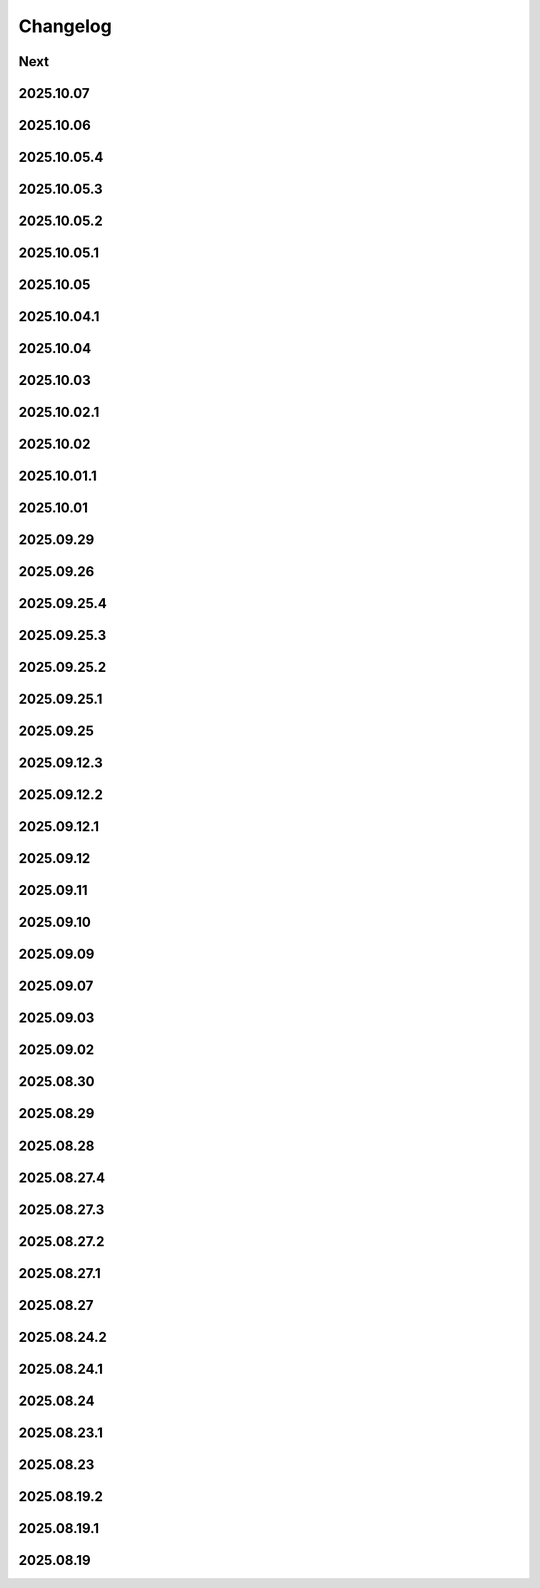 Changelog
=========

Next
----

2025.10.07
----------

2025.10.06
----------

2025.10.05.4
------------

2025.10.05.3
------------

2025.10.05.2
------------

2025.10.05.1
------------

2025.10.05
----------

2025.10.04.1
------------

2025.10.04
----------

2025.10.03
----------

2025.10.02.1
------------

2025.10.02
----------

2025.10.01.1
------------

2025.10.01
----------

2025.09.29
----------

2025.09.26
----------

2025.09.25.4
------------

2025.09.25.3
------------

2025.09.25.2
------------

2025.09.25.1
------------

2025.09.25
----------

2025.09.12.3
------------

2025.09.12.2
------------

2025.09.12.1
------------

2025.09.12
----------

2025.09.11
----------

2025.09.10
----------

2025.09.09
----------

2025.09.07
----------

2025.09.03
----------

2025.09.02
----------

2025.08.30
----------

2025.08.29
----------

2025.08.28
----------

2025.08.27.4
------------

2025.08.27.3
------------

2025.08.27.2
------------

2025.08.27.1
------------

2025.08.27
----------

2025.08.24.2
------------

2025.08.24.1
------------

2025.08.24
----------

2025.08.23.1
------------

2025.08.23
----------

2025.08.19.2
------------

2025.08.19.1
------------

2025.08.19
----------
